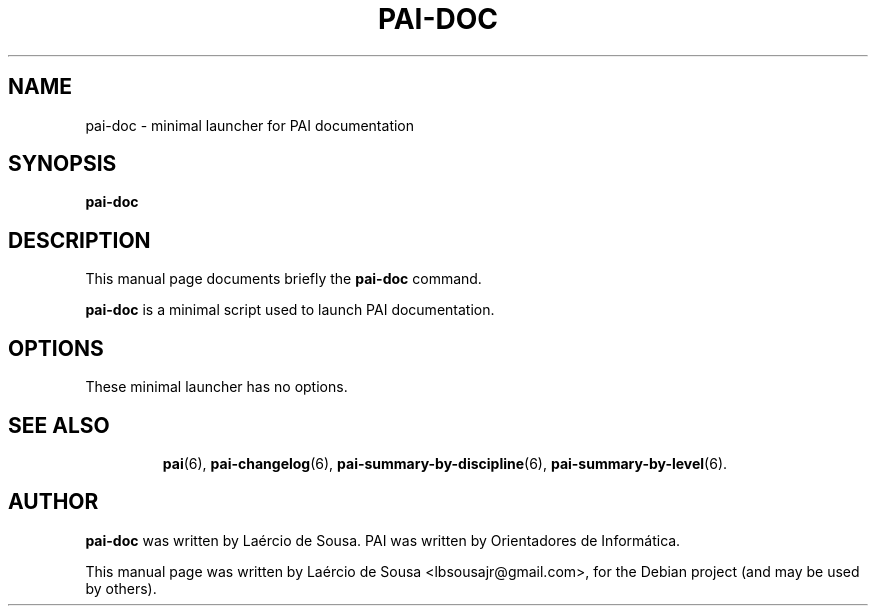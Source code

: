 .\"                                      Hey, EMACS: -*- nroff -*-
.\" First parameter, NAME, should be all caps
.\" Second parameter, SECTION, should be 1-8, maybe w/ subsection
.\" other parameters are allowed: see man(7), man(1)
.TH PAI-DOC 6 "May 18, 2012"
.\" Please adjust this date whenever revising the manpage.
.\"
.\" Some roff macros, for reference:
.\" .nh        disable hyphenation
.\" .hy        enable hyphenation
.\" .ad l      left justify
.\" .ad b      justify to both left and right margins
.\" .nf        disable filling
.\" .fi        enable filling
.\" .br        insert line break
.\" .sp <n>    insert n+1 empty lines
.\" for manpage-specific macros, see man(7)
.SH NAME
pai-doc \- minimal launcher for PAI documentation
.SH SYNOPSIS
.B pai-doc
.SH DESCRIPTION
This manual page documents briefly the
.B pai-doc
command.
.PP
.\" TeX users may be more comfortable with the \fB<whatever>\fP and
.\" \fI<whatever>\fP escape sequences to invode bold face and italics,
.\" respectively.
\fBpai-doc\fP is a minimal script used to launch PAI documentation.
.SH OPTIONS
These minimal launcher has no options.
.TP
.SH SEE ALSO
.BR pai (6),
.BR pai-changelog (6),
.BR pai-summary-by-discipline (6),
.BR pai-summary-by-level (6).
.SH AUTHOR
.B pai-doc
was written by Laércio de Sousa. PAI was written by
Orientadores de Informática.
.PP
This manual page was written by Laércio de Sousa <lbsousajr@gmail.com>,
for the Debian project (and may be used by others).
